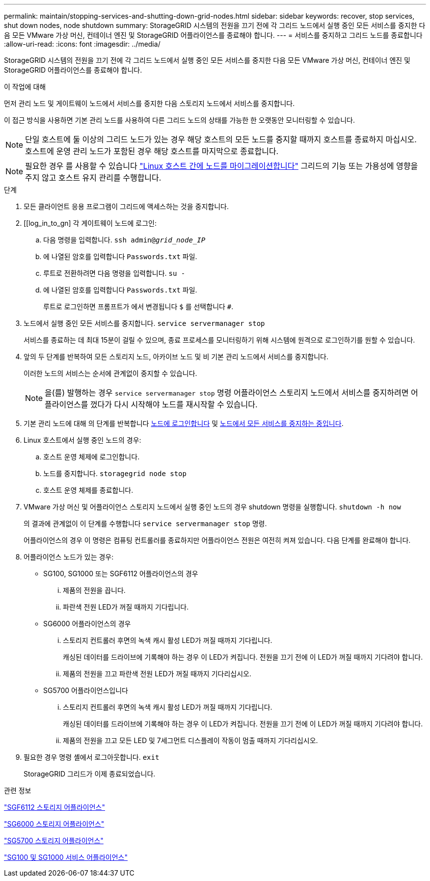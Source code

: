 ---
permalink: maintain/stopping-services-and-shutting-down-grid-nodes.html 
sidebar: sidebar 
keywords: recover, stop services, shut down nodes, node shutdown 
summary: StorageGRID 시스템의 전원을 끄기 전에 각 그리드 노드에서 실행 중인 모든 서비스를 중지한 다음 모든 VMware 가상 머신, 컨테이너 엔진 및 StorageGRID 어플라이언스를 종료해야 합니다. 
---
= 서비스를 중지하고 그리드 노드를 종료합니다
:allow-uri-read: 
:icons: font
:imagesdir: ../media/


[role="lead"]
StorageGRID 시스템의 전원을 끄기 전에 각 그리드 노드에서 실행 중인 모든 서비스를 중지한 다음 모든 VMware 가상 머신, 컨테이너 엔진 및 StorageGRID 어플라이언스를 종료해야 합니다.

.이 작업에 대해
먼저 관리 노드 및 게이트웨이 노드에서 서비스를 중지한 다음 스토리지 노드에서 서비스를 중지합니다.

이 접근 방식을 사용하면 기본 관리 노드를 사용하여 다른 그리드 노드의 상태를 가능한 한 오랫동안 모니터링할 수 있습니다.


NOTE: 단일 호스트에 둘 이상의 그리드 노드가 있는 경우 해당 호스트의 모든 노드를 중지할 때까지 호스트를 종료하지 마십시오. 호스트에 운영 관리 노드가 포함된 경우 해당 호스트를 마지막으로 종료합니다.


NOTE: 필요한 경우 를 사용할 수 있습니다 link:linux-migrating-grid-node-to-new-host.html["Linux 호스트 간에 노드를 마이그레이션합니다"] 그리드의 기능 또는 가용성에 영향을 주지 않고 호스트 유지 관리를 수행합니다.

.단계
. 모든 클라이언트 응용 프로그램이 그리드에 액세스하는 것을 중지합니다.
. [[log_in_to_gn] 각 게이트웨이 노드에 로그인:
+
.. 다음 명령을 입력합니다. `ssh admin@_grid_node_IP_`
.. 에 나열된 암호를 입력합니다 `Passwords.txt` 파일.
.. 루트로 전환하려면 다음 명령을 입력합니다. `su -`
.. 에 나열된 암호를 입력합니다 `Passwords.txt` 파일.
+
루트로 로그인하면 프롬프트가 에서 변경됩니다 `$` 를 선택합니다 `#`.



. [[STOP_ALL_SERVICES]] 노드에서 실행 중인 모든 서비스를 중지합니다. `service servermanager stop`
+
서비스를 종료하는 데 최대 15분이 걸릴 수 있으며, 종료 프로세스를 모니터링하기 위해 시스템에 원격으로 로그인하기를 원할 수 있습니다.



. 앞의 두 단계를 반복하여 모든 스토리지 노드, 아카이브 노드 및 비 기본 관리 노드에서 서비스를 중지합니다.
+
이러한 노드의 서비스는 순서에 관계없이 중지할 수 있습니다.

+

NOTE: 을(를) 발행하는 경우 `service servermanager stop` 명령 어플라이언스 스토리지 노드에서 서비스를 중지하려면 어플라이언스를 껐다가 다시 시작해야 노드를 재시작할 수 있습니다.

. 기본 관리 노드에 대해 의 단계를 반복합니다 <<log_in_to_gn,노드에 로그인합니다>> 및 <<stop_all_services,노드에서 모든 서비스를 중지하는 중입니다>>.
. Linux 호스트에서 실행 중인 노드의 경우:
+
.. 호스트 운영 체제에 로그인합니다.
.. 노드를 중지합니다. `storagegrid node stop`
.. 호스트 운영 체제를 종료합니다.


. VMware 가상 머신 및 어플라이언스 스토리지 노드에서 실행 중인 노드의 경우 shutdown 명령을 실행합니다. `shutdown -h now`
+
의 결과에 관계없이 이 단계를 수행합니다 `service servermanager stop` 명령.

+
어플라이언스의 경우 이 명령은 컴퓨팅 컨트롤러를 종료하지만 어플라이언스 전원은 여전히 켜져 있습니다. 다음 단계를 완료해야 합니다.

. 어플라이언스 노드가 있는 경우:
+
** SG100, SG1000 또는 SGF6112 어플라이언스의 경우
+
... 제품의 전원을 끕니다.
... 파란색 전원 LED가 꺼질 때까지 기다립니다.


** SG6000 어플라이언스의 경우
+
... 스토리지 컨트롤러 후면의 녹색 캐시 활성 LED가 꺼질 때까지 기다립니다.
+
캐싱된 데이터를 드라이브에 기록해야 하는 경우 이 LED가 켜집니다. 전원을 끄기 전에 이 LED가 꺼질 때까지 기다려야 합니다.

... 제품의 전원을 끄고 파란색 전원 LED가 꺼질 때까지 기다리십시오.


** SG5700 어플라이언스입니다
+
... 스토리지 컨트롤러 후면의 녹색 캐시 활성 LED가 꺼질 때까지 기다립니다.
+
캐싱된 데이터를 드라이브에 기록해야 하는 경우 이 LED가 켜집니다. 전원을 끄기 전에 이 LED가 꺼질 때까지 기다려야 합니다.

... 제품의 전원을 끄고 모든 LED 및 7세그먼트 디스플레이 작동이 멈출 때까지 기다리십시오.




. 필요한 경우 명령 셸에서 로그아웃합니다. `exit`
+
StorageGRID 그리드가 이제 종료되었습니다.



.관련 정보
https://docs.netapp.com/us-en/storagegrid-appliances/sg6100/index.html["SGF6112 스토리지 어플라이언스"^]

https://docs.netapp.com/us-en/storagegrid-appliances/sg6000/index.html["SG6000 스토리지 어플라이언스"^]

https://docs.netapp.com/us-en/storagegrid-appliances/sg5700/index.html["SG5700 스토리지 어플라이언스"^]

https://docs.netapp.com/us-en/storagegrid-appliances/sg100-1000/index.html["SG100 및 SG1000 서비스 어플라이언스"^]
